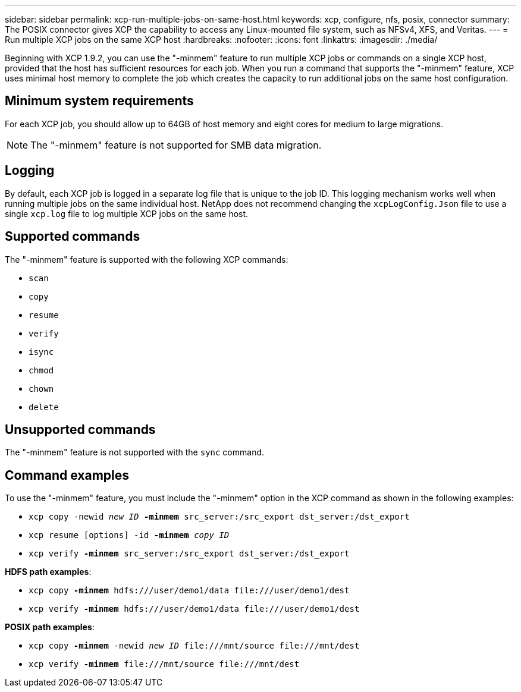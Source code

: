 ---
sidebar: sidebar
permalink: xcp-run-multiple-jobs-on-same-host.html
keywords: xcp, configure, nfs, posix, connector
summary: The POSIX connector gives XCP the capability to access any Linux-mounted file system, such as NFSv4, XFS, and Veritas.
---
= Run multiple XCP jobs on the same XCP host
:hardbreaks:
:nofooter:
:icons: font
:linkattrs:
:imagesdir: ./media/

[.lead]
Beginning with XCP 1.9.2, you can use the "-minmem" feature to run multiple XCP jobs or commands on a single XCP host, provided that the host has sufficient resources for each job. When you run a command that supports the "-minmem" feature, XCP uses minimal host memory to complete the job which creates the capacity to run additional jobs on the same host configuration.

== Minimum system requirements
For each XCP job, you should allow up to 64GB of host memory and eight cores for medium to large migrations. 

NOTE: The "-minmem" feature is not supported for SMB data migration. 

== Logging
By default, each XCP job is logged in a separate log file that is unique to the job ID. This logging mechanism works well when running multiple jobs on the same individual host. NetApp does not recommend changing the `xcpLogConfig.Json` file to use a single `xcp.log` file to log multiple XCP jobs on the same host.

== Supported commands
The "-minmem" feature is supported with the following XCP commands:

* `scan`
* `copy`
* `resume`
* `verify` 
* `isync`
* `chmod`
* `chown`
* `delete`

== Unsupported commands
The "-minmem" feature is not supported with the `sync` command.

== Command examples
To use the "-minmem" feature, you must include the "-minmem" option in the XCP command as shown in the following examples:

* `xcp copy -newid _new ID_ *-minmem* src_server:/src_export dst_server:/dst_export`
* `xcp resume [options] -id *-minmem* _copy ID_`
* `xcp verify *-minmem* src_server:/src_export dst_server:/dst_export`

*HDFS path examples*:

* `xcp copy *-minmem* hdfs:///user/demo1/data \file:///user/demo1/dest`
* `xcp verify *-minmem* hdfs:///user/demo1/data \file:///user/demo1/dest`

*POSIX path examples*:

* `xcp copy *-minmem* -newid _new ID_ \file:///mnt/source \file:///mnt/dest`
* `xcp verify *-minmem* \file:///mnt/source \file:///mnt/dest`

// 2023 MAY 5, OTHERDOC-16
